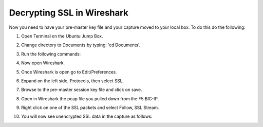 Decrypting SSL in Wireshark
~~~~~~~~~~~~~~~~~~~~~~~~~~~

Now you need to have your pre-master key file and your capture moved to your local box.  To do this do the following:

#. Open Terminal on the Ubuntu Jump Box.

#. Change directory to Documents by typing: 'cd Documents'.

#. Run the following commands:

   .. code-block:: bash
      :linenos:

      sudo scp root@10.1.1.245:/var/tmp/session.pms ./
      sudo scp root@10.1.1.245:/var/tmp/hackazon.pcap ./

      After each of these commands you will be prompted to accept the SSH keys.  Type yes to continue. Then you will be prompted for the F5 root password.  Type that in as well.
 
#. Now open Wireshark.  

#. Once Wireshark is open go to Edit/Preferences.

#. Expand on the left side, Protocols, then select SSL.

   .. image:: /_static/class4/premaster-session.png
      :height: 500px

#. Browse to the pre-master session key file and click on save.

#. Open in Wireshark the pcap file you pulled down from the F5 BIG-IP. 

#. Right click on one of the SSL packets and select Follow, SSL Stream.

   .. image:: /_static/class4/follow-ssl-stream.png
      :height: 500px

#. You will now see unencrypted SSL data in the capture as follows:

   .. image:: /_static/class4/ssl-decrypted-data.png
      :height: 500px
